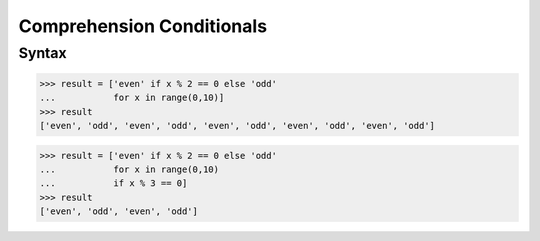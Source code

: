 Comprehension Conditionals
==========================


Syntax
------
>>> result = ['even' if x % 2 == 0 else 'odd'
...           for x in range(0,10)]
>>> result
['even', 'odd', 'even', 'odd', 'even', 'odd', 'even', 'odd', 'even', 'odd']

>>> result = ['even' if x % 2 == 0 else 'odd'
...           for x in range(0,10)
...           if x % 3 == 0]
>>> result
['even', 'odd', 'even', 'odd']


.. todo:: Assignments
